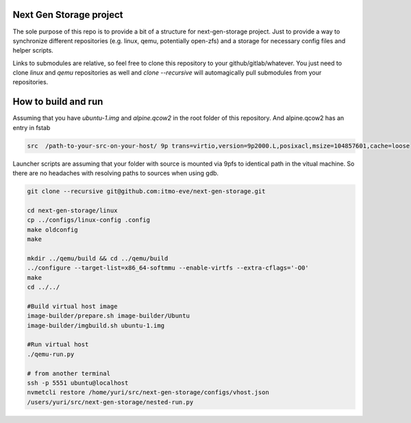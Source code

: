 Next Gen Storage project
========================

The sole purpose of this repo is to provide a bit of a structure for
next-gen-storage project. Just to provide a way to synchronize
different repositories (e.g. linux, qemu, potentially open-zfs) and a
storage for necessary config files and helper scripts.

Links to submodules are relative, so feel free to clone this
repository to your github/gitlab/whatever. You just need to clone
`linux` and `qemu` repositories as well and `clone --recursive` will
automagically pull submodules from your repositories.

How to build and run
====================

Assuming that you have `ubuntu-1.img` and `alpine.qcow2` in the root
folder of this repository. And alpine.qcow2 has an entry in fstab

.. code-block:: console

   src  /path-to-your-src-on-your-host/ 9p trans=virtio,version=9p2000.L,posixacl,msize=104857601,cache=loose

Launcher scripts are assuming that your folder with source is mounted
via 9pfs to identical path in the vitual machine. So there are no
headaches with resolving paths to sources when using gdb.

.. code-block:: bash

   git clone --recursive git@github.com:itmo-eve/next-gen-storage.git

   cd next-gen-storage/linux
   cp ../configs/linux-config .config
   make oldconfig
   make

   mkdir ../qemu/build && cd ../qemu/build
   ../configure --target-list=x86_64-softmmu --enable-virtfs --extra-cflags='-O0'
   make
   cd ../../

   #Build virtual host image
   image-builder/prepare.sh image-builder/Ubuntu
   image-builder/imgbuild.sh ubuntu-1.img

   #Run virtual host
   ./qemu-run.py

   # from another terminal
   ssh -p 5551 ubuntu@localhost
   nvmetcli restore /home/yuri/src/next-gen-storage/configs/vhost.json
   /users/yuri/src/next-gen-storage/nested-run.py


   
